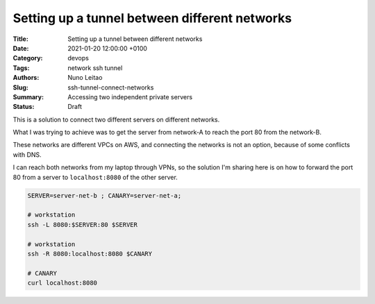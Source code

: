 Setting up a tunnel between different networks
##############################################


:Title: Setting up a tunnel between different networks
:Date: 2021-01-20 12:00:00 +0100
:Category: devops 
:Tags: network ssh tunnel
:Authors: Nuno Leitao
:Slug: ssh-tunnel-connect-networks
:Summary: Accessing two independent private servers
:Status: Draft

This is a solution to connect two different servers on different networks.

What I was trying to achieve was to get the server from network-A to reach the
port 80 from the network-B.

These networks are different VPCs on AWS, and connecting the networks is not an
option, because of some conflicts with DNS.

I can reach both networks from my laptop through VPNs, so the solution I'm
sharing here is on how to forward the port 80 from a server to
``localhost:8080`` of the other server.

.. code-block:: SHELL

    SERVER=server-net-b ; CANARY=server-net-a;
    ￼￼￼
    # workstation
    ssh -L 8080:$SERVER:80 $SERVER
    
    # workstation
    ssh -R 8080:localhost:8080 $CANARY
    
    # CANARY
    curl localhost:8080

